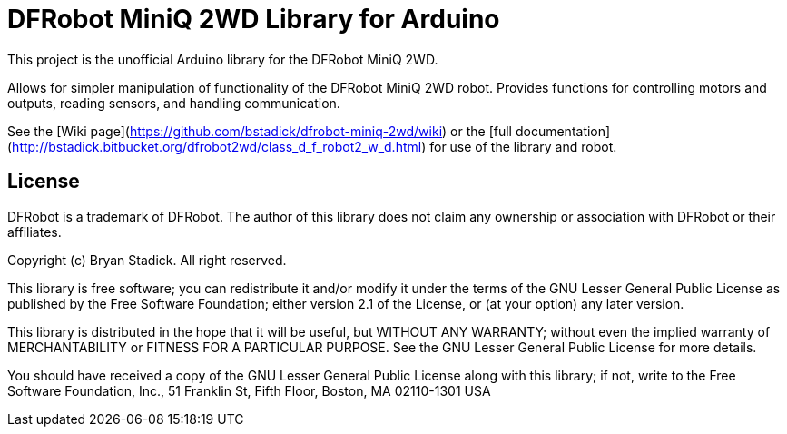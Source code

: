 = DFRobot MiniQ 2WD Library for Arduino =

This project is the unofficial Arduino library for the DFRobot MiniQ 2WD.

Allows for simpler manipulation of functionality of the DFRobot MiniQ 2WD robot. Provides functions for controlling motors and outputs, reading sensors, and handling communication.

See the [Wiki page](https://github.com/bstadick/dfrobot-miniq-2wd/wiki) or the [full documentation](http://bstadick.bitbucket.org/dfrobot2wd/class_d_f_robot2_w_d.html) for use of the library and robot.

== License ==

DFRobot is a trademark of DFRobot. The author of this library does not claim any
ownership or association with DFRobot or their affiliates.

Copyright (c) Bryan Stadick. All right reserved.

This library is free software; you can redistribute it and/or
modify it under the terms of the GNU Lesser General Public
License as published by the Free Software Foundation; either
version 2.1 of the License, or (at your option) any later version.

This library is distributed in the hope that it will be useful,
but WITHOUT ANY WARRANTY; without even the implied warranty of
MERCHANTABILITY or FITNESS FOR A PARTICULAR PURPOSE. See the GNU
Lesser General Public License for more details.

You should have received a copy of the GNU Lesser General Public
License along with this library; if not, write to the Free Software
Foundation, Inc., 51 Franklin St, Fifth Floor, Boston, MA 02110-1301 USA
